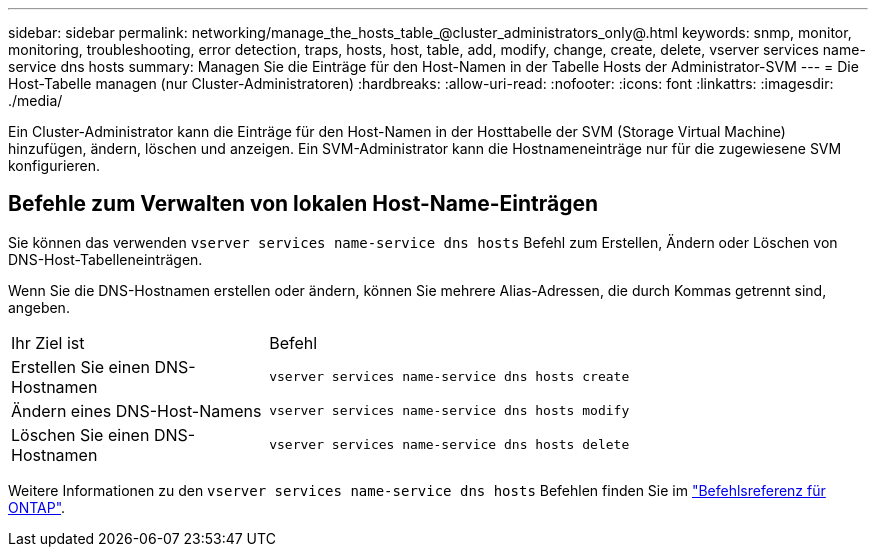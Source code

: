 ---
sidebar: sidebar 
permalink: networking/manage_the_hosts_table_@cluster_administrators_only@.html 
keywords: snmp, monitor, monitoring, troubleshooting, error detection, traps, hosts, host, table, add, modify, change, create, delete, vserver services name-service dns hosts 
summary: Managen Sie die Einträge für den Host-Namen in der Tabelle Hosts der Administrator-SVM 
---
= Die Host-Tabelle managen (nur Cluster-Administratoren)
:hardbreaks:
:allow-uri-read: 
:nofooter: 
:icons: font
:linkattrs: 
:imagesdir: ./media/


[role="lead"]
Ein Cluster-Administrator kann die Einträge für den Host-Namen in der Hosttabelle der SVM (Storage Virtual Machine) hinzufügen, ändern, löschen und anzeigen. Ein SVM-Administrator kann die Hostnameneinträge nur für die zugewiesene SVM konfigurieren.



== Befehle zum Verwalten von lokalen Host-Name-Einträgen

Sie können das verwenden `vserver services name-service dns hosts` Befehl zum Erstellen, Ändern oder Löschen von DNS-Host-Tabelleneinträgen.

Wenn Sie die DNS-Hostnamen erstellen oder ändern, können Sie mehrere Alias-Adressen, die durch Kommas getrennt sind, angeben.

[cols="30,70"]
|===


| Ihr Ziel ist | Befehl 


 a| 
Erstellen Sie einen DNS-Hostnamen
 a| 
`vserver services name-service dns hosts create`



 a| 
Ändern eines DNS-Host-Namens
 a| 
`vserver services name-service dns hosts modify`



 a| 
Löschen Sie einen DNS-Hostnamen
 a| 
`vserver services name-service dns hosts delete`

|===
Weitere Informationen zu den `vserver services name-service dns hosts` Befehlen finden Sie im https://docs.netapp.com/us-en/ontap-cli["Befehlsreferenz für ONTAP"^].
